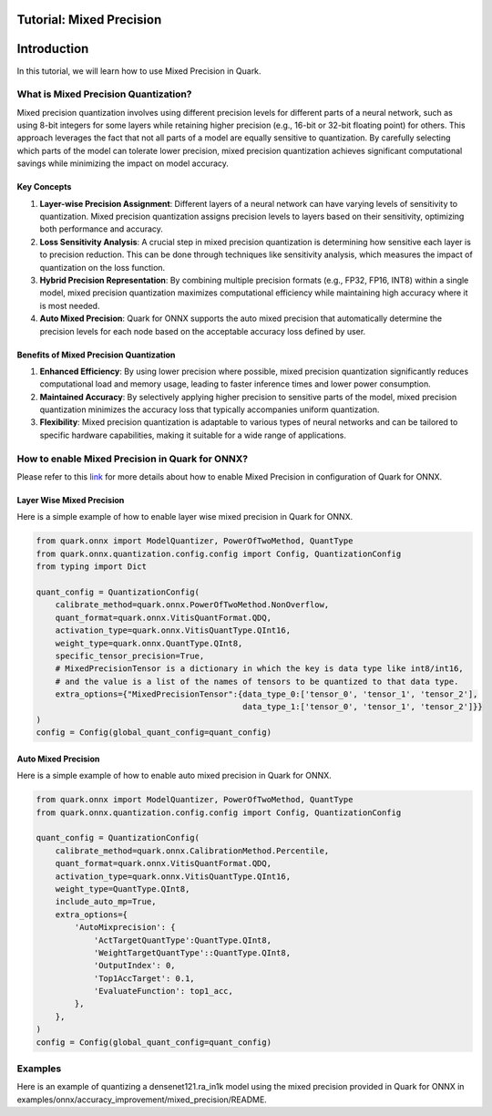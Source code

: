 Tutorial: Mixed Precision
=========================

Introduction
============

In this tutorial, we will learn how to use Mixed Precision in Quark.

What is Mixed Precision Quantization?
-------------------------------------

Mixed precision quantization involves using different precision levels
for different parts of a neural network, such as using 8-bit integers
for some layers while retaining higher precision (e.g., 16-bit or 32-bit
floating point) for others. This approach leverages the fact that not
all parts of a model are equally sensitive to quantization. By carefully
selecting which parts of the model can tolerate lower precision, mixed
precision quantization achieves significant computational savings while
minimizing the impact on model accuracy.

Key Concepts
~~~~~~~~~~~~

1. **Layer-wise Precision Assignment**: Different layers of a neural
   network can have varying levels of sensitivity to quantization. Mixed
   precision quantization assigns precision levels to layers based on
   their sensitivity, optimizing both performance and accuracy.
2. **Loss Sensitivity Analysis**: A crucial step in mixed precision
   quantization is determining how sensitive each layer is to precision
   reduction. This can be done through techniques like sensitivity
   analysis, which measures the impact of quantization on the loss
   function.
3. **Hybrid Precision Representation**: By combining multiple precision
   formats (e.g., FP32, FP16, INT8) within a single model, mixed
   precision quantization maximizes computational efficiency while
   maintaining high accuracy where it is most needed.
4. **Auto Mixed Precision**: Quark for ONNX supports the auto mixed
   precision that automatically determine the precision levels for each
   node based on the acceptable accuracy loss defined by user.

Benefits of Mixed Precision Quantization
~~~~~~~~~~~~~~~~~~~~~~~~~~~~~~~~~~~~~~~~

1. **Enhanced Efficiency**: By using lower precision where possible,
   mixed precision quantization significantly reduces computational load
   and memory usage, leading to faster inference times and lower power
   consumption.
2. **Maintained Accuracy**: By selectively applying higher precision to
   sensitive parts of the model, mixed precision quantization minimizes
   the accuracy loss that typically accompanies uniform quantization.
3. **Flexibility**: Mixed precision quantization is adaptable to various
   types of neural networks and can be tailored to specific hardware
   capabilities, making it suitable for a wide range of applications.

How to enable Mixed Precision in Quark for ONNX?
------------------------------------------------

Please refer to this
`link <./user_guide_accuracy_improvement.html#1.2-quantizing-using-mix-precision>`__
for more details about how to enable Mixed Precision in configuration of
Quark for ONNX.

Layer Wise Mixed Precision
~~~~~~~~~~~~~~~~~~~~~~~~~~

Here is a simple example of how to enable layer wise mixed precision in
Quark for ONNX.

.. code:: python

   from quark.onnx import ModelQuantizer, PowerOfTwoMethod, QuantType
   from quark.onnx.quantization.config.config import Config, QuantizationConfig
   from typing import Dict

   quant_config = QuantizationConfig(
       calibrate_method=quark.onnx.PowerOfTwoMethod.NonOverflow,
       quant_format=quark.onnx.VitisQuantFormat.QDQ,
       activation_type=quark.onnx.VitisQuantType.QInt16,
       weight_type=quark.onnx.QuantType.QInt8,
       specific_tensor_precision=True,
       # MixedPrecisionTensor is a dictionary in which the key is data type like int8/int16, 
       # and the value is a list of the names of tensors to be quantized to that data type.
       extra_options={"MixedPrecisionTensor":{data_type_0:['tensor_0', 'tensor_1', 'tensor_2'], 
                                              data_type_1:['tensor_0', 'tensor_1', 'tensor_2']}}
   )
   config = Config(global_quant_config=quant_config)

Auto Mixed Precision
~~~~~~~~~~~~~~~~~~~~

Here is a simple example of how to enable auto mixed precision in Quark
for ONNX.

.. code:: python

   from quark.onnx import ModelQuantizer, PowerOfTwoMethod, QuantType
   from quark.onnx.quantization.config.config import Config, QuantizationConfig

   quant_config = QuantizationConfig(
       calibrate_method=quark.onnx.CalibrationMethod.Percentile,
       quant_format=quark.onnx.VitisQuantFormat.QDQ,
       activation_type=quark.onnx.VitisQuantType.QInt16,
       weight_type=QuantType.QInt8,
       include_auto_mp=True,
       extra_options={
           'AutoMixprecision': {
               'ActTargetQuantType':QuantType.QInt8,
               'WeightTargetQuantType'::QuantType.QInt8,
               'OutputIndex': 0,
               'Top1AccTarget': 0.1,
               'EvaluateFunction': top1_acc,
           },
       },
   )
   config = Config(global_quant_config=quant_config)

Examples
--------

Here is an example of quantizing a densenet121.ra_in1k model using the
mixed precision provided in Quark for ONNX in
examples/onnx/accuracy_improvement/mixed_precision/README.
